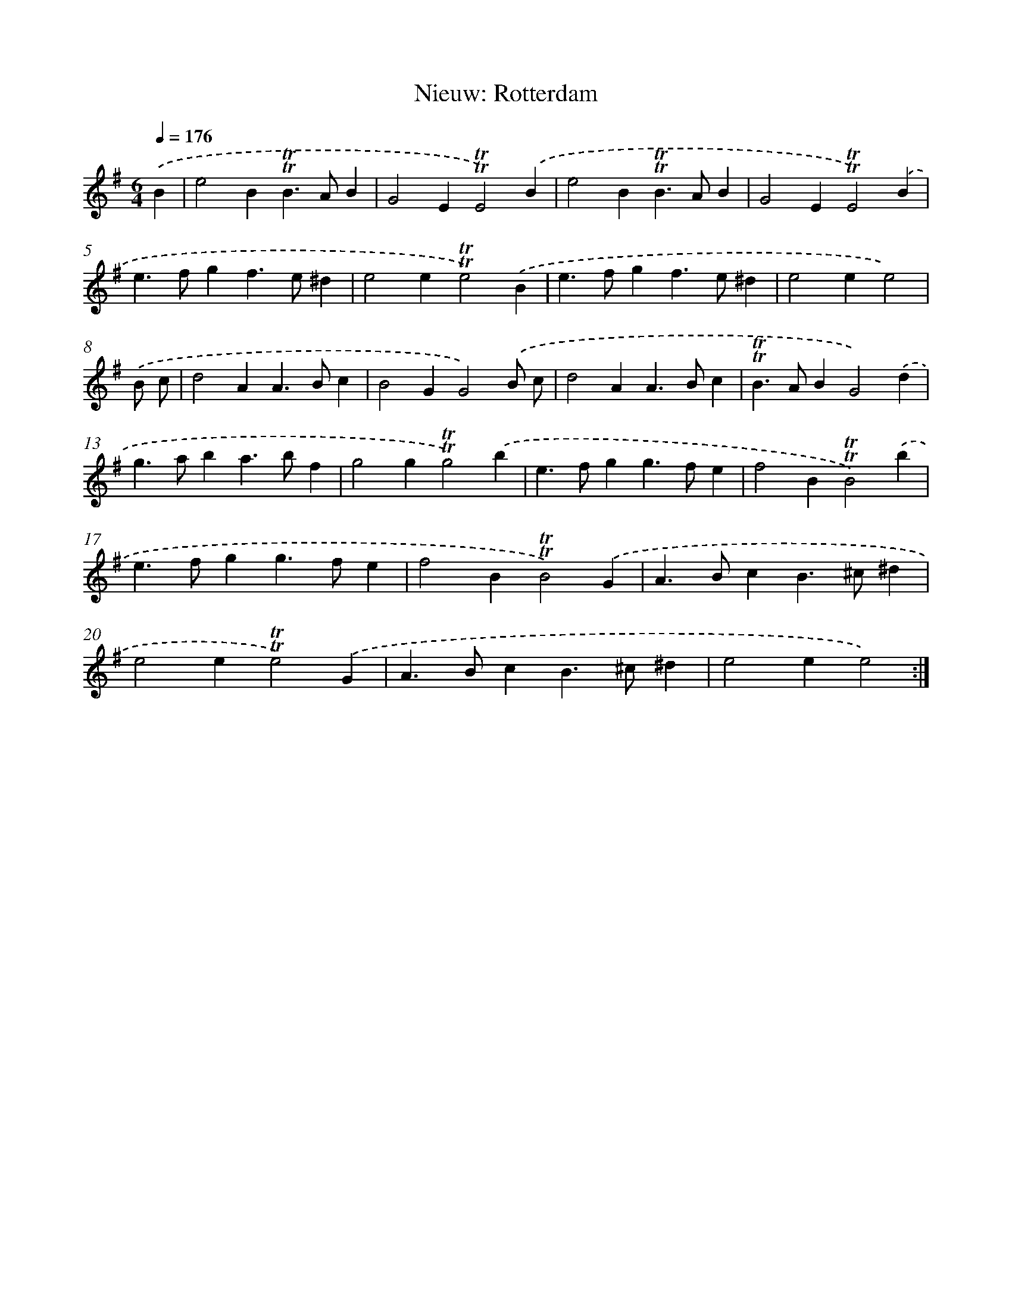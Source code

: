 X: 15580
T: Nieuw: Rotterdam
%%abc-version 2.0
%%abcx-abcm2ps-target-version 5.9.1 (29 Sep 2008)
%%abc-creator hum2abc beta
%%abcx-conversion-date 2018/11/01 14:37:55
%%humdrum-veritas 732262227
%%humdrum-veritas-data 505561229
%%continueall 1
%%barnumbers 0
L: 1/4
M: 6/4
Q: 1/4=176
K: G clef=treble
.('B [I:setbarnb 1]|
e2B!trill!!trill!B>AB |
G2E!trill!!trill!E2).('B |
e2B!trill!!trill!B>AB |
G2E!trill!!trill!E2).('B |
e>fgf>e^d |
e2e!trill!!trill!e2).('B |
e>fgf>e^d |
e2ee2) |
.('B/ c/ [I:setbarnb 9]|
d2AA>Bc |
B2GG2).('B/ c/ |
d2AA>Bc |
!trill!!trill!B>ABG2).('d |
g>aba>bf |
g2g!trill!!trill!g2).('b |
e>fgg>fe |
f2B!trill!!trill!B2).('b |
e>fgg>fe |
f2B!trill!!trill!B2).('G |
A>BcB>^c^d |
e2e!trill!!trill!e2).('G |
A>BcB>^c^d |
e2ee2) :|]
